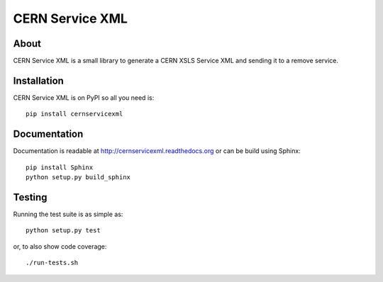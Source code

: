 ==================
 CERN Service XML
==================

.. image:: https://travis-ci.org/inveniosoftware/cernservicexml.svg?branch=master
    :target: https://travis-ci.org/inveniosoftware/cernservicexml
.. image:: https://coveralls.io/repos/inveniosoftware/cernservicexml/badge.svg?branch=master
    :target: https://coveralls.io/r/inveniosoftware/cernservicexml
.. image:: https://pypip.in/v/cernservicexml/badge.svg
    :target: https://pypi.python.org/pypi/cernservicexml/
.. image:: https://pypip.in/d/cernservicexml/badge.svg
    :target: https://pypi.python.org/pypi/cernservicexml/

About
=====
CERN Service XML is a small library to generate a CERN XSLS Service XML and
sending it to a remove service.

Installation
============
CERN Service XML is on PyPI so all you need is: ::

    pip install cernservicexml

Documentation
=============
Documentation is readable at http://cernservicexml.readthedocs.org or can be
build using Sphinx: ::

    pip install Sphinx
    python setup.py build_sphinx

Testing
=======
Running the test suite is as simple as: ::

    python setup.py test

or, to also show code coverage: ::

    ./run-tests.sh
